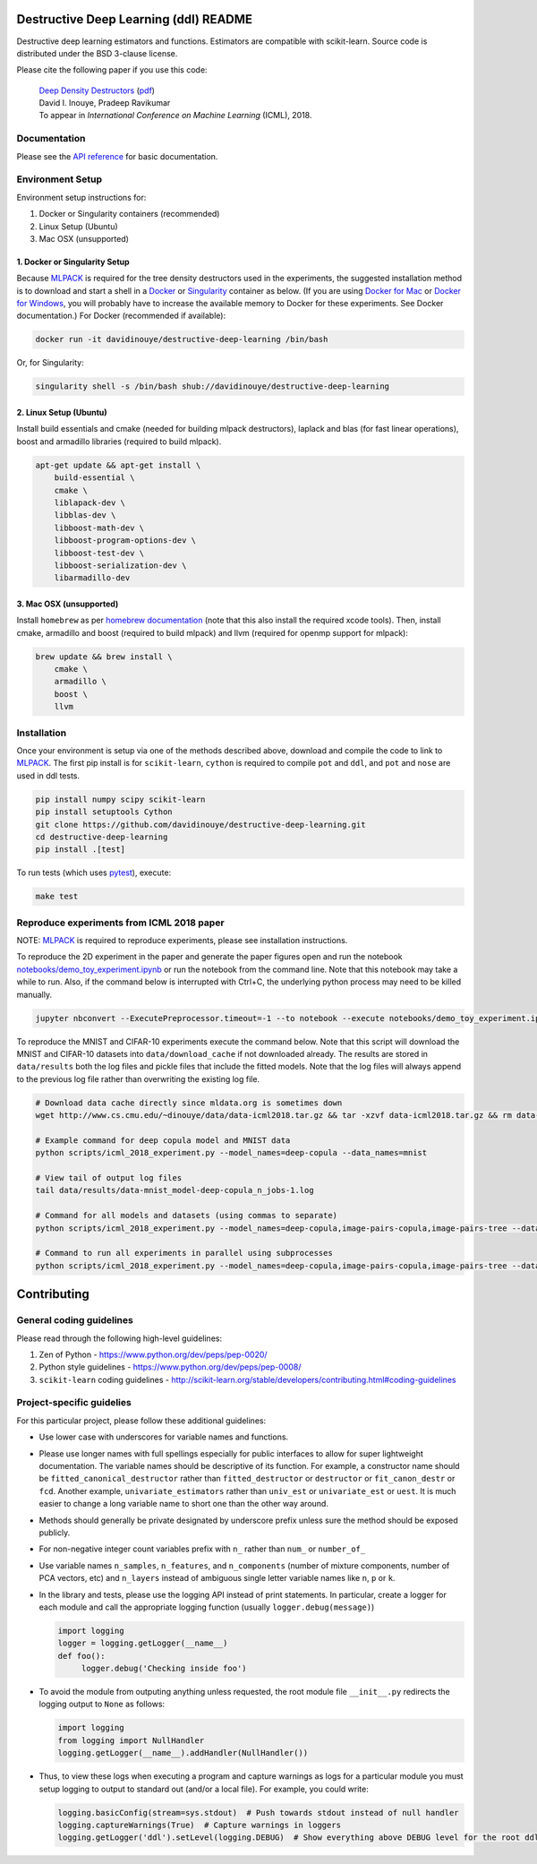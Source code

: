 .. -*- mode: rst -*-

|CircleCI|_ |ReadtheDocs|_

.. |CircleCI| image:: https://circleci.com/gh/davidinouye/destructive-deep-learning/tree/master.svg?style=shield&circle-token=:circle-token
.. _CircleCI: https://circleci.com/gh/davidinouye/destructive-deep-learning
.. |ReadtheDocs| image:: https://readthedocs.org/projects/destructive-deep-learning/badge/?version=latest
.. _ReadtheDocs: https://destructive-deep-learning.readthedocs.io/en/latest/?badge=latest

======================================
Destructive Deep Learning (ddl) README
======================================

.. default-role:: any

Destructive deep learning estimators and functions.
Estimators are compatible with scikit-learn.
Source code is distributed under the BSD 3-clause license.

Please cite the following paper if you use this code:

    | `Deep Density Destructors`_ (`pdf`_)
    | David I. Inouye, Pradeep Ravikumar
    | To appear in *International Conference on Machine Learning* (ICML), 2018.

.. _`Deep Density Destructors`: http://www.cs.cmu.edu/~dinouye/papers/inouye2018-deep-density-destructors-icml2018.pdf
.. _`pdf`: http://www.cs.cmu.edu/~dinouye/papers/inouye2018-deep-density-destructors-icml2018.pdf

Documentation
-------------

Please see the `API reference`_ for basic documentation.

.. _`API reference`: https://destructive-deep-learning.readthedocs.io/en/latest/

Environment Setup
-----------------

Environment setup instructions for:

1. Docker or Singularity containers (recommended)
2. Linux Setup (Ubuntu)
3. Mac OSX (unsupported)

1. Docker or Singularity Setup
^^^^^^^^^^^^^^^^^^^^^^^^^^^^^^
Because `MLPACK`_ is required for the tree density destructors used in the experiments,
the suggested installation method is to download and start a shell in a `Docker <https://www.docker.com/>`_
or `Singularity <http://singularity.lbl.gov/>`_ container as below.  
(If you are using `Docker for Mac`_ or `Docker for Windows`_, you will probably have 
to increase the available memory to Docker for these experiments. See Docker documentation.)
For Docker (recommended if available):

.. _`MLPACK`: http://mlpack.org/

.. _`Docker for Mac`: https://docs.docker.com/docker-for-mac/

.. _`Docker for Windows`: https://docs.docker.com/docker-for-windows/

.. code:: console

    docker run -it davidinouye/destructive-deep-learning /bin/bash


Or, for Singularity:

.. code:: console

    singularity shell -s /bin/bash shub://davidinouye/destructive-deep-learning

2. Linux Setup (Ubuntu)
^^^^^^^^^^^^^^^^^^^^^^^
Install build essentials and cmake (needed for building mlpack destructors), laplack and blas (for fast linear operations), boost and armadillo libraries (required to build mlpack).

.. code:: console

    apt-get update && apt-get install \
        build-essential \
        cmake \
        liblapack-dev \
        libblas-dev \
        libboost-math-dev \
        libboost-program-options-dev \
        libboost-test-dev \
        libboost-serialization-dev \
        libarmadillo-dev

3. Mac OSX (unsupported)
^^^^^^^^^^^^^^^^^^^^^^^^
Install ``homebrew`` as per `homebrew documentation <https://brew.sh/>`_ (note that this also install the required xcode tools).
Then, install cmake, armadillo and boost (required to build mlpack) and llvm (required for openmp support for mlpack):

.. code:: console

    brew update && brew install \
        cmake \
        armadillo \
        boost \
        llvm


Installation
------------

Once your environment is setup via one of the methods described above, download and compile the code to link to `MLPACK`_.
The first pip install is for ``scikit-learn``, ``cython`` is required to compile ``pot`` and ``ddl``, and ``pot`` and ``nose`` are used in ddl tests.

.. code:: console

    pip install numpy scipy scikit-learn
    pip install setuptools Cython
    git clone https://github.com/davidinouye/destructive-deep-learning.git
    cd destructive-deep-learning
    pip install .[test]

To run tests (which uses `pytest <https://docs.pytest.org/en/latest/>`_), execute:

.. code:: console

    make test

Reproduce experiments from ICML 2018 paper
------------------------------------------

NOTE: `MLPACK`_ is required to reproduce experiments, please
see installation instructions. 

To reproduce the 2D experiment in the paper and generate the paper figures
open and run the notebook `notebooks/demo_toy_experiment.ipynb <notebooks/demo_toy_experiment.ipynb>`_ 
or run the notebook from the command line.
Note that this notebook may take a while to run.
Also, if the command below is interrupted with Ctrl+C, the underlying python process
may need to be killed manually.

.. code:: console

    jupyter nbconvert --ExecutePreprocessor.timeout=-1 --to notebook --execute notebooks/demo_toy_experiment.ipynb

To reproduce the MNIST and CIFAR-10 experiments execute the command below.
Note that this script will download the MNIST and CIFAR-10 datasets into 
``data/download_cache`` if not downloaded already.
The results are stored in ``data/results`` both the log files and pickle files
that include the fitted models.
Note that the log files will always append to the previous log file rather
than overwriting the existing log file.

.. code:: console

    # Download data cache directly since mldata.org is sometimes down
    wget http://www.cs.cmu.edu/~dinouye/data/data-icml2018.tar.gz && tar -xzvf data-icml2018.tar.gz && rm data-icml2018.tar.gz

    # Example command for deep copula model and MNIST data
    python scripts/icml_2018_experiment.py --model_names=deep-copula --data_names=mnist

    # View tail of output log files
    tail data/results/data-mnist_model-deep-copula_n_jobs-1.log 

    # Command for all models and datasets (using commas to separate)
    python scripts/icml_2018_experiment.py --model_names=deep-copula,image-pairs-copula,image-pairs-tree --data_names=mnist,cifar10

    # Command to run all experiments in parallel using subprocesses
    python scripts/icml_2018_experiment.py --model_names=deep-copula,image-pairs-copula,image-pairs-tree --data_names=mnist,cifar10 --parallel_subprocesses=True 


============
Contributing
============

General coding guidelines
-------------------------

Please read through the following high-level guidelines:

1. Zen of Python - https://www.python.org/dev/peps/pep-0020/
2. Python style guidelines - https://www.python.org/dev/peps/pep-0008/
3. ``scikit-learn`` coding guidelines -
   http://scikit-learn.org/stable/developers/contributing.html#coding-guidelines

Project-specific guidelies
--------------------------

For this particular project, please follow these additional guidelines:

-  Use lower case with underscores for variable names and functions.
-  Please use longer names with full spellings especially for public
   interfaces to allow for super lightweight documentation. The variable
   names should be descriptive of its function. For example, a
   constructor name should be ``fitted_canonical_destructor`` rather
   than ``fitted_destructor`` or ``destructor`` or ``fit_canon_destr``
   or ``fcd``. Another example, ``univariate_estimators`` rather than
   ``univ_est`` or ``univariate_est`` or ``uest``. It is much easier to
   change a long variable name to short one than the other way around.
-  Methods should generally be private designated by underscore prefix
   unless sure the method should be exposed publicly.
-  For non-negative integer count variables prefix with ``n_`` rather
   than ``num_`` or ``number_of_``
-  Use variable names ``n_samples``, ``n_features``, and
   ``n_components`` (number of mixture components, number of PCA
   vectors, etc) and ``n_layers`` instead of ambiguous single letter
   variable names like ``n``, ``p`` or ``k``.

-  In the library and tests, please use the logging API instead of print
   statements. In particular, create a logger for each module and call
   the appropriate logging function (usually ``logger.debug(message)``)

   .. code:: python

       import logging
       logger = logging.getLogger(__name__)
       def foo():
            logger.debug('Checking inside foo')

-  To avoid the module from outputing anything unless requested, the
   root module file ``__init__.py`` redirects the logging output to
   ``None`` as follows:

   .. code:: python

       import logging
       from logging import NullHandler
       logging.getLogger(__name__).addHandler(NullHandler())

-  Thus, to view these logs when executing a program and capture
   warnings as logs for a particular module you must setup logging to
   output to standard out (and/or a local file). For example, you could
   write:

   .. code:: python

       logging.basicConfig(stream=sys.stdout)  # Push towards stdout instead of null handler
       logging.captureWarnings(True)  # Capture warnings in loggers
       logging.getLogger('ddl').setLevel(logging.DEBUG)  # Show everything above DEBUG level for the root ddl module
